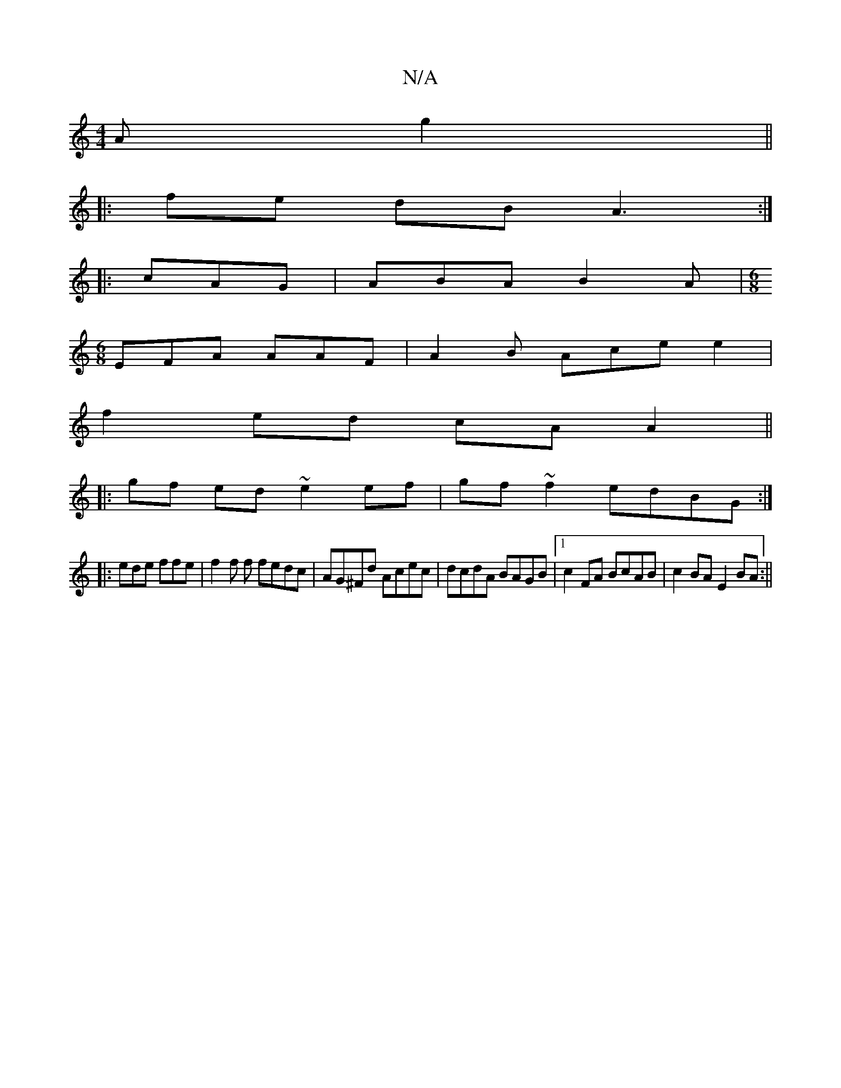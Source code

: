X:1
T:N/A
M:4/4
R:N/A
K:Cmajor
A g2||
|: fe dB A3:|
|:cAG|ABA B2A|[M:6/8]
EFA AAF | A2B Ace e2|
f2 ed cA A2||
|:gf ed ~e2ef|gf~f2 edBG:|
|:ede ffe | f2f f fedc | AG^Fd Acec|dcdA BAGB|1 c2 FA BcAB | c2 BA E2 BA :||

|: EFAD FE|"G"GE